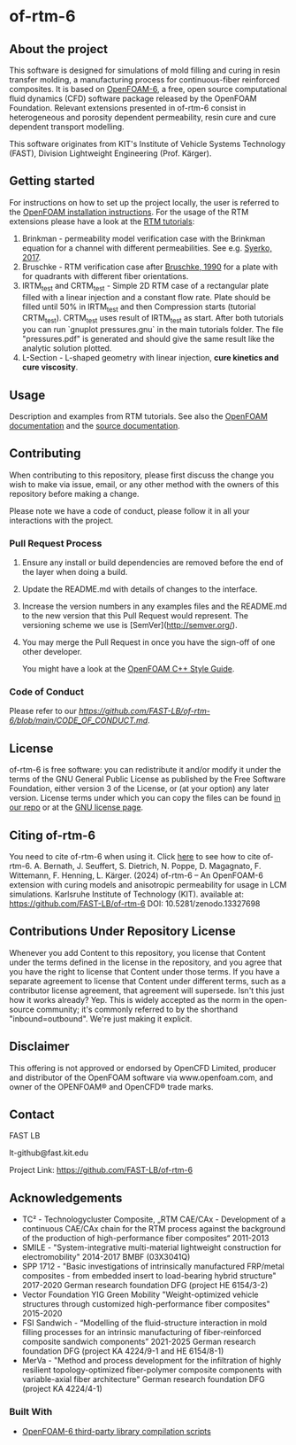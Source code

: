 * of-rtm-6
** About the project
  This software is designed for simulations of mold filling and curing in resin transfer molding, a manufacturing process for continuous-fiber reinforced composites. It is based on [[https://github.com/OpenFOAM/OpenFOAM-6.git][OpenFOAM-6]], a free, open source computational fluid dynamics (CFD) software package released by the OpenFOAM Foundation. Relevant extensions presented in of-rtm-6 consist in heterogeneous and porosity dependent permeability, resin cure and cure dependent transport modelling.

  This software originates from KIT's Institute of Vehicle Systems Technology (FAST), Division Lightweight Engineering (Prof. Kärger).

** Getting started
  For instructions on how to set up the project locally, the user is referred to the [[https://openfoam.org/download/source][OpenFOAM installation instructions]].
  For the usage of the RTM extensions please have a look at the [[https://github.com/FAST-LB/of-rtm-6/tree/main/tutorials/OF-RTM][RTM tutorials]]:
 1. Brinkman - permeability model verification case with the Brinkman equation for a channel with different permeabilities. See e.g. [[https://www.sciencedirect.com/science/article/pii/S0264127517306196][Syerko, 2017]]. 
 2. Bruschke - RTM verification  case after [[https://onlinelibrary.wiley.com/doi/abs/10.1002/pc.750110613][Bruschke, 1990]] for a plate with for quadrants with different fiber orientations.
 3. IRTM_test and CRTM_test - Simple 2D RTM case of a rectangular plate filled with a linear injection and a constant flow rate. Plate should be filled until 50% in IRTM_test and then Compression starts (tutorial CRTM_test). CRTM_test uses result of IRTM_test as start. After both tutorials you can run `gnuplot pressures.gnu` in the main tutorials folder. The file "pressures.pdf" is generated and should give the same result like the analytic solution plotted. 
 4. L-Section - L-shaped geometry with linear injection, **cure kinetics and cure viscosity**.
 
** Usage
  Description and examples from RTM tutorials. See also the [[https://openfoam.org/resources][OpenFOAM documentation]] and the [[https://cpp.openfoam.org/v6/][source documentation]].

** Contributing
When contributing to this repository, please first discuss the change you wish to make via issue,
email, or any other method with the owners of this repository before making a change.

Please note we have a code of conduct, please follow it in all your interactions with the project.

*** Pull Request Process

1. Ensure any install or build dependencies are removed before the end of the layer when doing a
   build.
2. Update the README.md with details of changes to the interface.
3. Increase the version numbers in any examples files and the README.md to the new version that this
   Pull Request would represent. The versioning scheme we use is [SemVer](http://semver.org/).
4. You may merge the Pull Request in once you have the sign-off of one other developer.

 You might have a look at the [[https://openfoam.org/dev/coding-style-guide][OpenFOAM C++ Style Guide]].
*** Code of Conduct

Please refer to our [[Code of Conduct][https://github.com/FAST-LB/of-rtm-6/blob/main/CODE_OF_CONDUCT.md]].
 
** License
  of-rtm-6 is free software: you can redistribute it and/or modify it under the
  terms of the GNU General Public License as published by the Free Software
  Foundation, either version 3 of the License, or (at your option) any later
  version.  License terms under which you can copy the files can be found [[./COPYING][in our repo]] or at the
  [[https://www.gnu.org/licenses/][GNU license page]].

** Citing of-rtm-6
  You need to cite of-rtm-6 when using it. Click [[./CITATION.cff][here]] to see how to cite of-rtm-6.
A. Bernath, J. Seuffert, S. Dietrich, N. Poppe, D. Magagnato, F. Wittemann, F. Henning, L. Kärger. (2024) of-rtm-6 – An OpenFOAM-6 extension with curing models and anisotropic permeability for usage in LCM simulations. Karlsruhe Institute of Technology (KIT). available at: https://github.com/FAST-LB/of-rtm-6 DOI: 10.5281/zenodo.13327698

** Contributions Under Repository License
  Whenever you add Content to this repository, you license that Content under the terms defined in the license in the repository, and you agree that you have the right to license that Content under those terms. If you have a separate agreement to license that Content under different terms, such as a contributor license agreement, that agreement will supersede.
  Isn't this just how it works already? Yep. This is widely accepted as the norm in the open-source community; it's commonly referred to by the shorthand "inbound=outbound". We're just making it explicit.

** Disclaimer
This offering is not approved or endorsed by OpenCFD Limited, producer and distributor of the OpenFOAM software via www.openfoam.com, and owner of the OPENFOAM® and OpenCFD® trade marks.

** Contact
  FAST LB

  lt-github@fast.kit.edu  

  Project Link: [[https://github.com/FAST-LB/of-rtm-6]]

** Acknowledgements
- TC² - Technologycluster Composite, „RTM CAE/CAx - Development of a continuous CAE/CAx chain for the RTM process against the background of the production of high-performance fiber composites“  2011-2013
- SMILE - "System-integrative multi-material lightweight construction for electromobility" 2014-2017 BMBF (03X3041Q)
- SPP 1712 - "Basic investigations of intrinsically manufactured FRP/metal composites - from embedded insert to load-bearing hybrid structure" 2017-2020 German research foundation DFG (project HE 6154/3-2)
- Vector Foundation YIG Green Mobility "Weight-optimized vehicle structures through customized high-performance fiber composites" 2015-2020
- FSI Sandwich - “Modelling of the fluid-structure interaction in mold filling processes for an intrinsic manufacturing of fiber-reinforced composite sandwich components” 2021-2025 German research foundation DFG (project KA 4224/9-1 and HE 6154/8-1)
-	MerVa - "Method and process development for the infiltration of highly resilient topology-optimized fiber-polymer composite components with variable-axial fiber architecture" German research foundation DFG (project KA 4224/4-1)

*** Built With
- [[https://github.com/OpenFOAM/ThirdParty-6][OpenFOAM-6 third-party library compilation scripts]]

